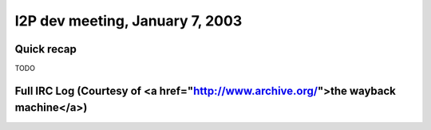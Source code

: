 I2P dev meeting, January 7, 2003
================================

Quick recap
-----------

TODO

Full IRC Log (Courtesy of <a href="http://www.archive.org/">the wayback machine</a>)
------------
